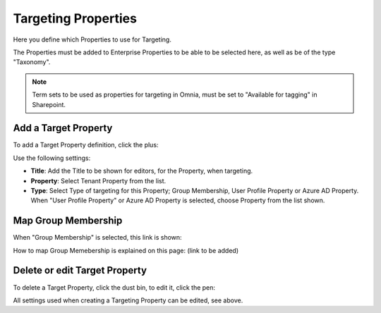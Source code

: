 Targeting Properties
===========================

Here you define which Properties to use for Targeting. 

.. image:: targeting-properties-v6.png

The Properties must be added to Enterprise Properties to be able to be selected here, as well as be of the type "Taxonomy".

.. note:: Term sets to be used as properties for targeting in Omnia, must be set to "Available for tagging" in Sharepoint.

Add a Target Property
***************************
To add a Target Property definition, click the plus:

.. image:: targeting-properties-click-plus-v6.png

Use the following settings:

.. image:: targeting-properties-settings-v6.png

+ **Title**: Add the Title to be shown for editors, for the Property, when targeting.
+ **Property**: Select Tenant Property from the list.
+ **Type**: Select Type of targeting for this Property; Group Membership, User Profile Property or Azure AD Property. When "User Profile Property" or Azure AD Property is selected, choose Property from the list shown.

Map Group Membership
************************
When "Group Membership" is selected, this link is shown:

.. image:: targeting-properties-settings-map-v6.png

How to map Group Memebership is explained on this page: (link to be added)

Delete or edit Target Property
**********************************
To delete a Target Property, click the dust bin, to edit it, click the pen:

.. image:: targeting-properties-delete-edit-v6.png

All settings used when creating a Targeting Property can be edited, see above.